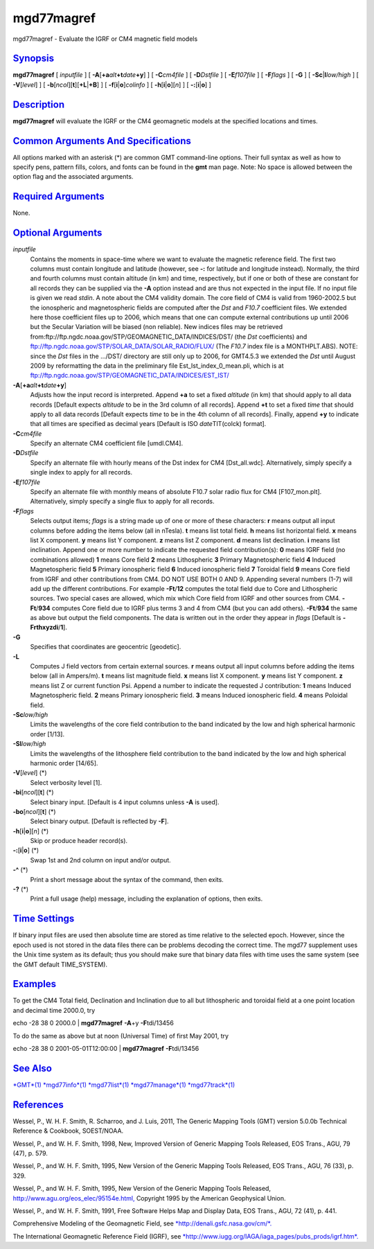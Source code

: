 ***********
mgd77magref
***********


mgd77magref - Evaluate the IGRF or CM4 magnetic field models

`Synopsis <#toc1>`_
-------------------

**mgd77magref** [ *inputfile* ] [
**-A**\ [**+a**\ *alt*\ **+t**\ *date*\ **+y**] ] [ **-C**\ *cm4file* ]
[ **-D**\ *Dstfile* ] [ **-E**\ *f107file* ] [ **-F**\ *flags* ] [
**-G** ] [ **-Sc**\ \|\ **l**\ *low/high* ] [ **-V**\ [*level*\ ] ] [
**-b**\ [*ncol*\ ][**t**\ ][\ **+L**\ \|\ **+B**] ] [
**-f**\ [**i**\ \|\ **o**]\ *colinfo* ] [
**-h**\ [**i**\ \|\ **o**][*n*\ ] ] [ **-:**\ [**i**\ \|\ **o**] ]

`Description <#toc2>`_
----------------------

**mgd77magref** will evaluate the IGRF or the CM4 geomagnetic models at
the specified locations and times.

`Common Arguments And Specifications <#toc3>`_
----------------------------------------------

All options marked with an asterisk (\*) are common GMT command-line
options. Their full syntax as well as how to specify pens, pattern
fills, colors, and fonts can be found in the **gmt** man page. Note: No
space is allowed between the option flag and the associated arguments.

`Required Arguments <#toc4>`_
-----------------------------

None.

`Optional Arguments <#toc5>`_
-----------------------------

*inputfile*
    Contains the moments in space-time where we want to evaluate the
    magnetic reference field. The first two columns must contain
    longitude and latitude (however, see **-:** for latitude and
    longitude instead). Normally, the third and fourth columns must
    contain altitude (in km) and time, respectively, but if one or both
    of these are constant for all records they can be supplied via the
    **-A** option instead and are thus not expected in the input file.
    If no input file is given we read *stdin*. A note about the CM4
    validity domain. The core field of CM4 is valid from 1960-2002.5 but
    the ionospheric and magnetospheric fields are computed after the
    *Dst* and *F10.7* coefficient files. We extended here those
    coefficient files up to 2006, which means that one can compute
    external contributions up until 2006 but the Secular Variation will
    be biased (non reliable). New indices files may be retrieved
    from:ftp://ftp.ngdc.noaa.gov/STP/GEOMAGNETIC\_DATA/INDICES/DST/ (the
    *Dst* coefficients) and
    ftp://ftp.ngdc.noaa.gov/STP/SOLAR\_DATA/SOLAR\_RADIO/FLUX/ (The
    *F10.7* index file is a MONTHPLT.ABS). NOTE: since the *Dst* files
    in the .../DST/ directory are still only up to 2006, for GMT4.5.3 we
    extended the *Dst* until August 2009 by reformatting the data in the
    preliminary file Est\_Ist\_index\_0\_mean.pli, which is at
    ftp://ftp.ngdc.noaa.gov/STP/GEOMAGNETIC\_DATA/INDICES/EST\_IST/
**-A**\ [**+a**\ *alt*\ **+t**\ *date*\ **+y**]
    Adjusts how the input record is interpreted. Append **+a** to set a
    fixed *altitude* (in km) that should apply to all data records
    [Default expects *altitude* to be in the 3rd column of all records].
    Append **+t** to set a fixed *time* that should apply to all data
    records [Default expects *time* to be in the 4th column of all
    records]. Finally, append **+y** to indicate that all times are
    specified as decimal years [Default is ISO *date*\ TIT(colck)
    format].
**-C**\ *cm4file*
    Specify an alternate CM4 coefficient file [umdl.CM4].
**-D**\ *Dstfile*
    Specify an alternate file with hourly means of the Dst index for CM4
    [Dst\_all.wdc]. Alternatively, simply specify a single index to
    apply for all records.
**-E**\ *f107file*
    Specify an alternate file with monthly means of absolute F10.7 solar
    radio flux for CM4 [F107\_mon.plt]. Alternatively, simply specify a
    single flux to apply for all records.
**-F**\ *flags*
    Selects output items; *flags* is a string made up of one or more of
    these characters:
    **r** means output all input columns before adding the items below
    (all in nTesla).
    **t** means list total field.
    **h** means list horizontal field.
    **x** means list X component.
    **y** means list Y component.
    **z** means list Z component.
    **d** means list declination.
    **i** means list inclination.
    Append one or more number to indicate the requested field
    contribution(s):
    **0** means IGRF field (no combinations allowed)
    **1** means Core field
    **2** means Lithospheric
    **3** Primary Magnetospheric field
    **4** Induced Magnetospheric field
    **5** Primary ionospheric field
    **6** Induced ionospheric field
    **7** Toroidal field
    **9** means Core field from IGRF and other contributions from CM4.
    DO NOT USE BOTH 0 AND 9.
    Appending several numbers (1-7) will add up the different
    contributions. For example **-Ft**/**12** computes the total field
    due to Core and Lithospheric sources. Two special cases are allowed,
    which mix which Core field from IGRF and other sources from CM4.
    **-Ft**/**934** computes Core field due to IGRF plus terms 3 and 4
    from CM4 (but you can add others). **-Ft**/**934** the same as above
    but output the field components. The data is written out in the
    order they appear in *flags* [Default is **-Frthxyzdi**/**1**].
**-G**
    Specifies that coordinates are geocentric [geodetic].
**-L**
    Computes J field vectors from certain external sources.
    **r** means output all input columns before adding the items below
    (all in Ampers/m).
    **t** means list magnitude field.
    **x** means list X component.
    **y** means list Y component.
    **z** means list Z or current function Psi.
    Append a number to indicate the requested J contribution:
    **1** means Induced Magnetospheric field.
    **2** means Primary ionospheric field.
    **3** means Induced ionospheric field.
    **4** means Poloidal field.
**-Sc**\ *low/high*
    Limits the wavelengths of the core field contribution to the band
    indicated by the low and high spherical harmonic order [1/13].
**-Sl**\ *low/high*
    Limits the wavelengths of the lithosphere field contribution to the
    band indicated by the low and high spherical harmonic order [14/65].
**-V**\ [*level*\ ] (\*)
    Select verbosity level [1].
**-bi**\ [*ncol*\ ][**t**\ ] (\*)
    Select binary input. [Default is 4 input columns unless **-A** is
    used].
**-bo**\ [*ncol*\ ][**t**\ ] (\*)
    Select binary output. [Default is reflected by **-F**].
**-h**\ [**i**\ \|\ **o**][*n*\ ] (\*)
    Skip or produce header record(s).
**-:**\ [**i**\ \|\ **o**] (\*)
    Swap 1st and 2nd column on input and/or output.
**-^** (\*)
    Print a short message about the syntax of the command, then exits.
**-?** (\*)
    Print a full usage (help) message, including the explanation of
    options, then exits.

`Time Settings <#toc6>`_
------------------------

If binary input files are used then absolute time are stored as time
relative to the selected epoch. However, since the epoch used is not
stored in the data files there can be problems decoding the correct
time. The mgd77 supplement uses the Unix time system as its default;
thus you should make sure that binary data files with time uses the same
system (see the GMT default TIME\_SYSTEM).

`Examples <#toc7>`_
-------------------

To get the CM4 Total field, Declination and Inclination due to all but
lithospheric and toroidal field at a one point location and decimal time
2000.0, try

echo -28 38 0 2000.0 \| **mgd77magref** **-A**\ +y **-F**\ tdi/13456

To do the same as above but at noon (Universal Time) of first May 2001,
try

echo -28 38 0 2001-05-01T12:00:00 \| **mgd77magref** **-F**\ tdi/13456

`See Also <#toc8>`_
-------------------

`*GMT*\ (1) <GMT.1.html>`_ `*mgd77info*\ (1) <mgd77info.1.html>`_
`*mgd77list*\ (1) <mgd77list.1.html>`_
`*mgd77manage*\ (1) <mgd77manage.1.html>`_
`*mgd77track*\ (1) <mgd77track.1.html>`_

`References <#toc9>`_
---------------------

Wessel, P., W. H. F. Smith, R. Scharroo, and J. Luis, 2011, The Generic
Mapping Tools (GMT) version 5.0.0b Technical Reference & Cookbook,
SOEST/NOAA.

Wessel, P., and W. H. F. Smith, 1998, New, Improved Version of Generic
Mapping Tools Released, EOS Trans., AGU, 79 (47), p. 579.

Wessel, P., and W. H. F. Smith, 1995, New Version of the Generic
Mapping Tools Released, EOS Trans., AGU, 76 (33), p. 329.

Wessel, P., and W. H. F. Smith, 1995, New Version of the Generic
Mapping Tools Released,
`http://www.agu.org/eos\_elec/95154e.html, <http://www.agu.org/eos_elec/95154e.html,>`_
Copyright 1995 by the American Geophysical Union.

Wessel, P., and W. H. F. Smith, 1991, Free Software Helps Map and
Display Data, EOS Trans., AGU, 72 (41), p. 441.

Comprehensive Modeling of the Geomagnetic Field, see
`*http://denali.gsfc.nasa.gov/cm/*. <http://denali.gsfc.nasa.gov/cm/.>`_

The International Geomagnetic Reference Field (IGRF), see
`*http://www.iugg.org/IAGA/iaga\_pages/pubs\_prods/igrf.htm*. <http://www.iugg.org/IAGA/iaga_pages/pubs_prods/igrf.htm.>`_

